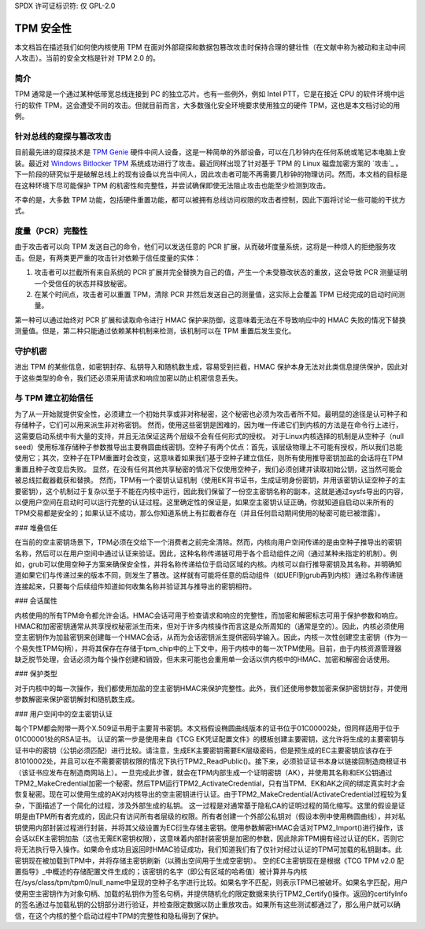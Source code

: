 SPDX 许可证标识符: 仅 GPL-2.0

TPM 安全性
==========

本文档旨在描述我们如何使内核使用 TPM 在面对外部窥探和数据包篡改攻击时保持合理的健壮性（在文献中称为被动和主动中间人攻击）。当前的安全文档是针对 TPM 2.0 的。

简介
----

TPM 通常是一个通过某种低带宽总线连接到 PC 的独立芯片。也有一些例外，例如 Intel PTT，它是在接近 CPU 的软件环境中运行的软件 TPM，这会遭受不同的攻击。但就目前而言，大多数强化安全环境要求使用独立的硬件 TPM，这也是本文档讨论的用例。

针对总线的窥探与篡改攻击
------------------------------

目前最先进的窥探技术是 `TPM Genie`_ 硬件中间人设备，这是一种简单的外部设备，可以在几秒钟内在任何系统或笔记本电脑上安装。最近对 `Windows Bitlocker TPM`_ 系统成功进行了攻击。最近同样出现了针对基于 TPM 的 Linux 磁盘加密方案的 `攻击`_ 。下一阶段的研究似乎是破解总线上的现有设备以充当中间人，因此攻击者可能不再需要几秒钟的物理访问。然而，本文档的目标是在这种环境下尽可能保护 TPM 的机密性和完整性，并尝试确保即使无法阻止攻击也能至少检测到攻击。

不幸的是，大多数 TPM 功能，包括硬件重置功能，都可以被拥有总线访问权限的攻击者控制，因此下面将讨论一些可能的干扰方式。

度量（PCR）完整性
-------------------

由于攻击者可以向 TPM 发送自己的命令，他们可以发送任意的 PCR 扩展，从而破坏度量系统，这将是一种烦人的拒绝服务攻击。但是，有两类更严重的攻击针对依赖于信任度量的实体：

1. 攻击者可以拦截所有来自系统的 PCR 扩展并完全替换为自己的值，产生一个未受篡改状态的重放，这会导致 PCR 测量证明一个受信任的状态并释放秘密。

2. 在某个时间点，攻击者可以重置 TPM，清除 PCR 并然后发送自己的测量值，这实际上会覆盖 TPM 已经完成的启动时间测量。

第一种可以通过始终对 PCR 扩展和读取命令进行 HMAC 保护来防御，这意味着无法在不导致响应中的 HMAC 失败的情况下替换测量值。但是，第二种只能通过依赖某种机制来检测，该机制可以在 TPM 重置后发生变化。

守护机密
---------

进出 TPM 的某些信息，如密钥封存、私钥导入和随机数生成，容易受到拦截，HMAC 保护本身无法对此类信息提供保护，因此对于这些类型的命令，我们还必须采用请求和响应加密以防止机密信息丢失。

与 TPM 建立初始信任
---------------------

为了从一开始就提供安全性，必须建立一个初始共享或非对称秘密，这个秘密也必须为攻击者所不知。最明显的途径是认可种子和存储种子，它们可以用来派生非对称密钥。
然而，使用这些密钥是困难的，因为唯一传递它们到内核的方法是在命令行上进行，这需要启动系统中有大量的支持，并且无法保证这两个层级不会有任何形式的授权。
对于Linux内核选择的机制是从空种子（null seed）使用标准存储种子参数推导出主要椭圆曲线密钥。空种子有两个优点：首先，该层级物理上不可能有授权，所以我们总能使用它；其次，空种子在TPM重置时会改变，这意味着如果我们基于空种子建立信任，则所有使用推导密钥加盐的会话将在TPM重置且种子改变后失败。
显然，在没有任何其他共享秘密的情况下仅使用空种子，我们必须创建并读取初始公钥，这当然可能会被总线拦截器截获和替换。
然而，TPM有一个密钥认证机制（使用EK背书证书，生成证明身份密钥，并用该密钥认证空种子的主要密钥），这个机制过于复杂以至于不能在内核中运行，因此我们保留了一份空主密钥名称的副本，这就是通过sysfs导出的内容，以便用户空间在启动时可以运行完整的认证过程。这里确定性的保证是，如果空主密钥认证正确，你就知道自启动以来所有的TPM交易都是安全的；如果认证不成功，那么你知道系统上有拦截者存在（并且任何启动期间使用的秘密可能已被泄露）。

### 堆叠信任

在当前的空主密钥场景下，TPM必须在交给下一个消费者之前完全清除。然而，内核向用户空间传递的是由空种子推导出的密钥名称，然后可以在用户空间中通过认证来验证。因此，这种名称传递链可用于各个启动组件之间（通过某种未指定的机制）。例如，grub可以使用空种子方案来确保安全性，并将名称传递给位于启动区域的内核。内核可以自行推导密钥及其名称，并明确知道如果它们与传递过来的版本不同，则发生了篡改。这样就有可能将任意的启动组件（如UEFI到grub再到内核）通过名称传递链连接起来，只要每个后续组件知道如何收集名称并验证其与推导出的密钥相符。

### 会话属性

内核使用的所有TPM命令都允许会话。HMAC会话可用于检查请求和响应的完整性，而加密和解密标志可用于保护参数和响应。HMAC和加密密钥通常从共享授权秘密派生而来，但对于许多内核操作而言这是众所周知的（通常是空的）。因此，内核必须使用空主密钥作为加盐密钥来创建每一个HMAC会话，从而为会话密钥派生提供密码学输入。因此，内核一次性创建空主密钥（作为一个易失性TPM句柄），并将其保存在存储于tpm_chip中的上下文中，用于内核中的每一次TPM使用。目前，由于内核资源管理器缺乏脱节处理，会话必须为每个操作创建和销毁，但未来可能也会重用单一会话以供内核中的HMAC、加密和解密会话使用。

### 保护类型

对于内核中的每一次操作，我们都使用加盐的空主密钥HMAC来保护完整性。此外，我们还使用参数加密来保护密钥封存，并使用参数解密来保护密钥解封和随机数生成。

### 用户空间中的空主密钥认证

每个TPM都会附带一两个X.509证书用于主要背书密钥。本文档假设椭圆曲线版本的证书位于01C00002处，但同样适用于位于01C00001处的RSA证书。
认证的第一步是使用来自《TCG EK凭证配置文件》的模板创建主要密钥，这允许将生成的主要密钥与证书中的密钥（公钥必须匹配）进行比较。请注意，生成EK主要密钥需要EK层级密码，但是预生成的EC主要密钥应该存在于81010002处，并且可以在不需要密钥权限的情况下执行TPM2_ReadPublic()。接下来，必须验证证书本身以链接回制造商根证书（该证书应发布在制造商网站上）。一旦完成此步骤，就会在TPM内部生成一个证明密钥（AK），并使用其名称和EK公钥通过TPM2_MakeCredential加密一个秘密。然后TPM运行TPM2_ActivateCredential，只有当TPM、EK和AK之间的绑定真实时才会恢复秘密。现在可以使用生成的AK对内核导出的空主密钥进行认证。由于TPM2_MakeCredential/ActivateCredential过程较为复杂，下面描述了一个简化的过程，涉及外部生成的私钥。
这一过程是对通常基于隐私CA的证明过程的简化缩写。这里的假设是证明是由TPM所有者完成的，因此只有访问所有者层级的权限。所有者创建一个外部公私钥对（假设本例中使用椭圆曲线），并对私钥使用内部封装过程进行封装，并将其父级设置为EC衍生存储主密钥。使用参数解密HMAC会话对TPM2_Import()进行操作，该会话以EK主密钥加盐（这也无需EK密钥权限），这意味着内部封装密钥是加密的参数，因此除非TPM拥有经过认证的EK，否则它将无法执行导入操作。如果命令成功且返回时HMAC验证成功，我们知道我们有了仅针对经过认证的TPM可加载的私钥副本。此密钥现在被加载到TPM中，并将存储主密钥刷新（以腾出空间用于生成空密钥）。
空的EC主密钥现在是根据《TCG TPM v2.0 配置指导》_中概述的存储配置文件生成的；该密钥的名字（即公有区域的哈希值）被计算并与内核在/sys/class/tpm/tpm0/null_name中呈现的空种子名字进行比较。如果名字不匹配，则表示TPM已被破坏。如果名字匹配，用户使用空主密钥作为对象句柄、加载的私钥作为签名句柄，并提供随机化的限定数据来执行TPM2_Certify()操作。返回的certifyInfo的签名通过与加载私钥的公钥部分进行验证，并检查限定数据以防止重放攻击。如果所有这些测试都通过了，那么用户就可以确信，在这个内核的整个启动过程中TPM的完整性和隐私得到了保护。

.. _TPM Genie: https://www.nccgroup.trust/globalassets/about-us/us/documents/tpm-genie.pdf
.. _Windows Bitlocker TPM: https://dolosgroup.io/blog/2021/7/9/from-stolen-laptop-to-inside-the-company-network
.. _针对基于TPM的Linux磁盘加密的攻击: https://www.secura.com/blog/tpm-sniffing-attacks-against-non-bitlocker-targets
.. _TCG EK Credential Profile: https://trustedcomputinggroup.org/resource/tcg-ek-credential-profile-for-tpm-family-2-0/
.. _TCG TPM v2.0 配置指导: https://trustedcomputinggroup.org/resource/tcg-tpm-v2-0-provisioning-guidance/
